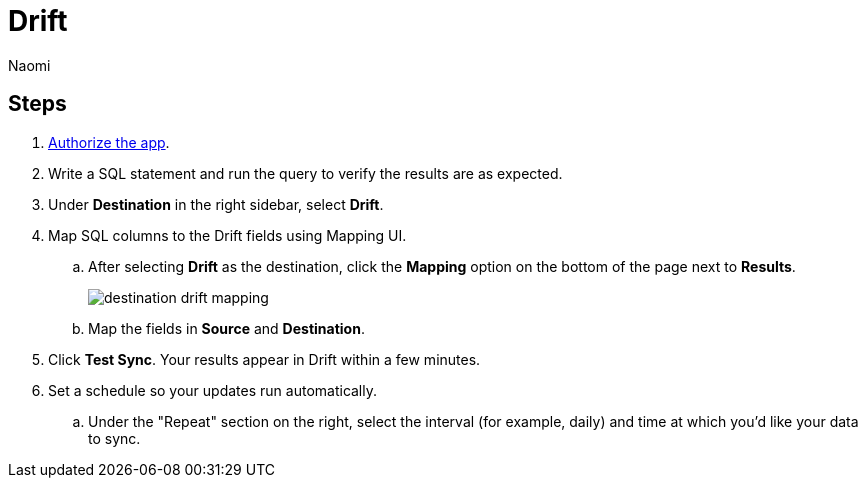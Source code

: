 = Drift
:last_updated: 7/21/22
:author: Naomi
:linkattrs:
:experimental:
:page-layout: default-seekwell
:description:

// destination

== Steps

. link:https://dev.drift.com/authorize?response_type=code&client_id=5ZdJBsrOtKuzOds6LW8VngxHEDrlIiZE&redirect_uri=https://seekwell.io/drift1&state=abc123[Authorize the app].

. Write a SQL statement and run the query to verify the results are as expected.

. Under *Destination* in the right sidebar, select *Drift*.

. Map SQL columns to the Drift fields using Mapping UI.

.. After selecting *Drift* as the destination, click the *Mapping* option on the bottom of the page next to *Results*.
+
image:destination-drift-mapping.png[]

.. Map the fields in *Source* and *Destination*.

. Click *Test Sync*. Your results appear in Drift within a few minutes.

. Set a schedule so your updates run automatically.

.. Under the "Repeat" section on the right, select the interval (for example, daily) and time at which you'd like your data to sync.

